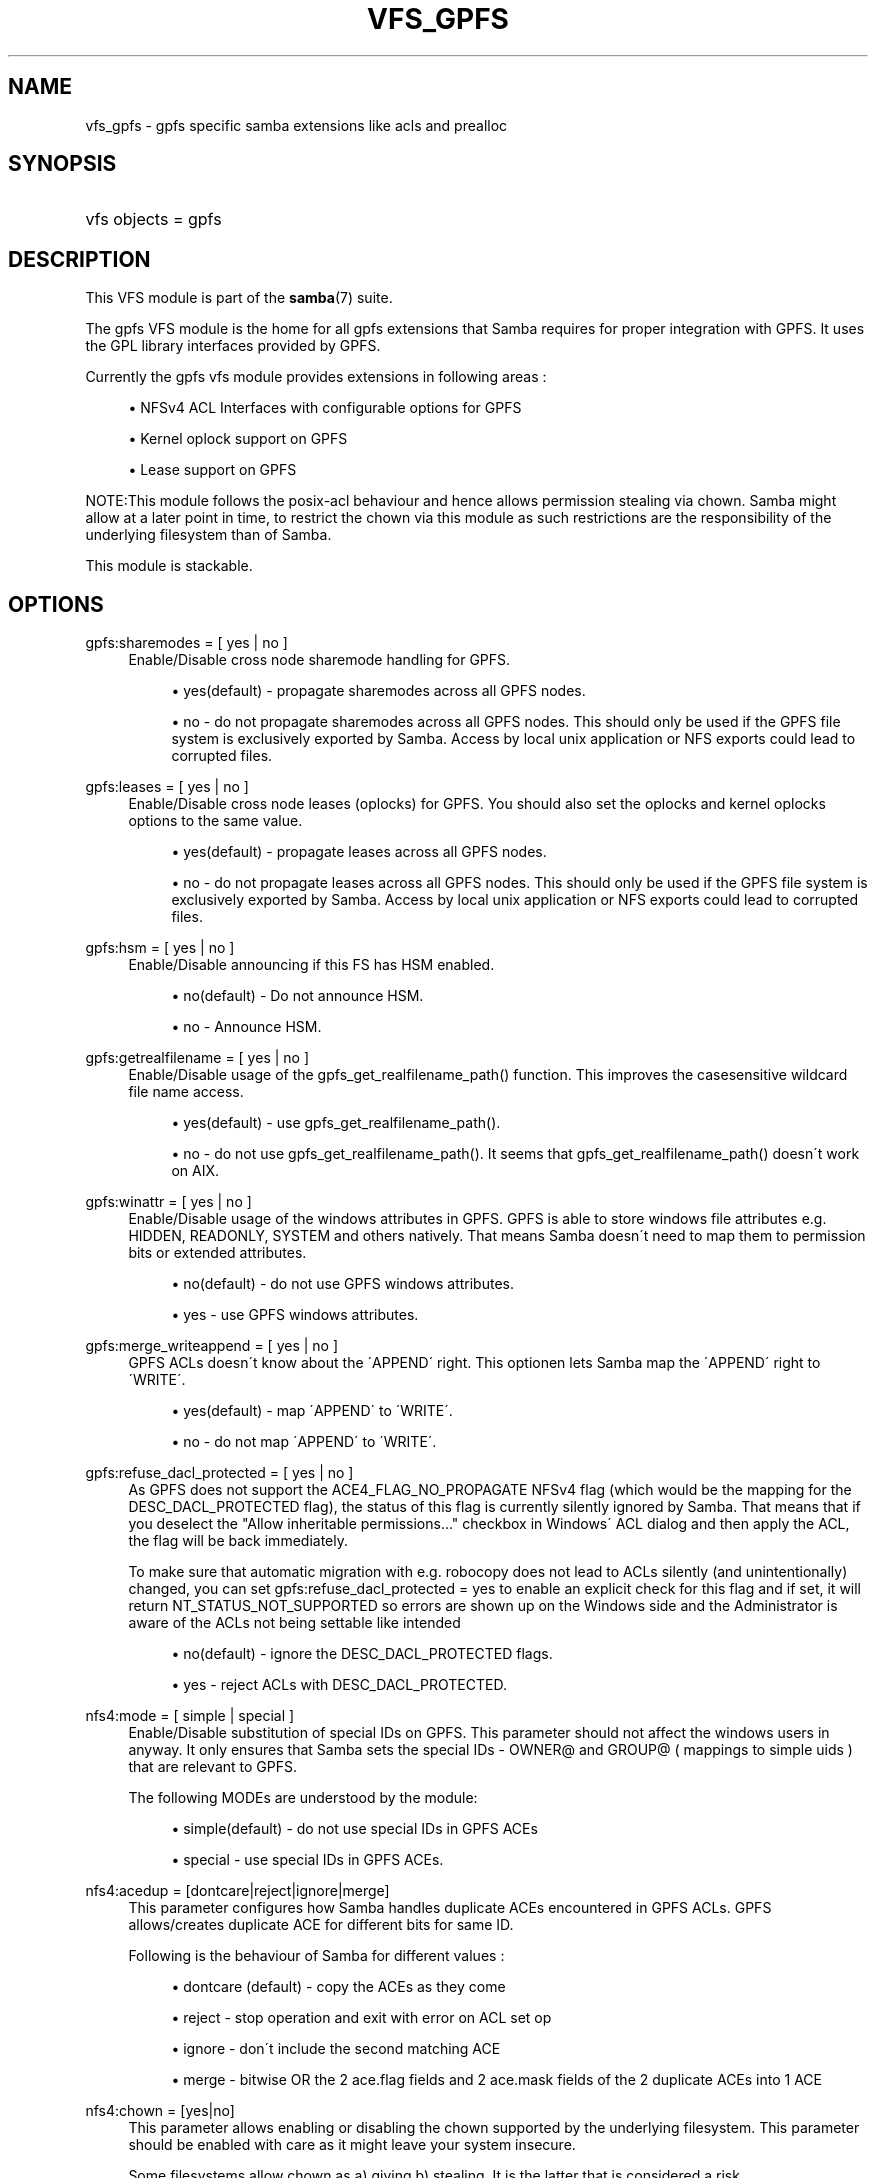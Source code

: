 '\" t
.\"     Title: vfs_gpfs
.\"    Author: [see the "AUTHOR" section]
.\" Generator: DocBook XSL Stylesheets v1.75.2 <http://docbook.sf.net/>
.\"      Date: 04/01/2011
.\"    Manual: System Administration tools
.\"    Source: Samba 3.6
.\"  Language: English
.\"
.TH "VFS_GPFS" "8" "04/01/2011" "Samba 3\&.6" "System Administration tools"
.\" -----------------------------------------------------------------
.\" * set default formatting
.\" -----------------------------------------------------------------
.\" disable hyphenation
.nh
.\" disable justification (adjust text to left margin only)
.ad l
.\" -----------------------------------------------------------------
.\" * MAIN CONTENT STARTS HERE *
.\" -----------------------------------------------------------------
.SH "NAME"
vfs_gpfs \- gpfs specific samba extensions like acls and prealloc
.SH "SYNOPSIS"
.HP \w'\ 'u
vfs objects = gpfs
.SH "DESCRIPTION"
.PP
This VFS module is part of the
\fBsamba\fR(7)
suite\&.
.PP
The
gpfs
VFS module is the home for all gpfs extensions that Samba requires for proper integration with GPFS\&. It uses the GPL library interfaces provided by GPFS\&.
.PP
Currently the gpfs vfs module provides extensions in following areas :
.sp
.RS 4
.ie n \{\
\h'-04'\(bu\h'+03'\c
.\}
.el \{\
.sp -1
.IP \(bu 2.3
.\}
NFSv4 ACL Interfaces with configurable options for GPFS
.RE
.sp
.RS 4
.ie n \{\
\h'-04'\(bu\h'+03'\c
.\}
.el \{\
.sp -1
.IP \(bu 2.3
.\}
Kernel oplock support on GPFS
.RE
.sp
.RS 4
.ie n \{\
\h'-04'\(bu\h'+03'\c
.\}
.el \{\
.sp -1
.IP \(bu 2.3
.\}
Lease support on GPFS
.RE
.sp
.RE
.PP
NOTE:This module follows the posix\-acl behaviour and hence allows permission stealing via chown\&. Samba might allow at a later point in time, to restrict the chown via this module as such restrictions are the responsibility of the underlying filesystem than of Samba\&.
.PP
This module is stackable\&.
.SH "OPTIONS"
.PP
gpfs:sharemodes = [ yes | no ]
.RS 4
Enable/Disable cross node sharemode handling for GPFS\&.
.sp
.RS 4
.ie n \{\
\h'-04'\(bu\h'+03'\c
.\}
.el \{\
.sp -1
.IP \(bu 2.3
.\}

yes(default)
\- propagate sharemodes across all GPFS nodes\&.
.RE
.sp
.RS 4
.ie n \{\
\h'-04'\(bu\h'+03'\c
.\}
.el \{\
.sp -1
.IP \(bu 2.3
.\}

no
\- do not propagate sharemodes across all GPFS nodes\&. This should only be used if the GPFS file system is exclusively exported by Samba\&. Access by local unix application or NFS exports could lead to corrupted files\&.
.RE
.sp
.RE
.RE
.PP
gpfs:leases = [ yes | no ]
.RS 4
Enable/Disable cross node leases (oplocks) for GPFS\&. You should also set the
oplocks
and
kernel oplocks
options to the same value\&.
.sp
.RS 4
.ie n \{\
\h'-04'\(bu\h'+03'\c
.\}
.el \{\
.sp -1
.IP \(bu 2.3
.\}

yes(default)
\- propagate leases across all GPFS nodes\&.
.RE
.sp
.RS 4
.ie n \{\
\h'-04'\(bu\h'+03'\c
.\}
.el \{\
.sp -1
.IP \(bu 2.3
.\}

no
\- do not propagate leases across all GPFS nodes\&. This should only be used if the GPFS file system is exclusively exported by Samba\&. Access by local unix application or NFS exports could lead to corrupted files\&.
.RE
.sp
.RE
.RE
.PP
gpfs:hsm = [ yes | no ]
.RS 4
Enable/Disable announcing if this FS has HSM enabled\&.
.sp
.RS 4
.ie n \{\
\h'-04'\(bu\h'+03'\c
.\}
.el \{\
.sp -1
.IP \(bu 2.3
.\}

no(default)
\- Do not announce HSM\&.
.RE
.sp
.RS 4
.ie n \{\
\h'-04'\(bu\h'+03'\c
.\}
.el \{\
.sp -1
.IP \(bu 2.3
.\}

no
\- Announce HSM\&.
.RE
.sp
.RE
.RE
.PP
gpfs:getrealfilename = [ yes | no ]
.RS 4
Enable/Disable usage of the
gpfs_get_realfilename_path()
function\&. This improves the casesensitive wildcard file name access\&.
.sp
.RS 4
.ie n \{\
\h'-04'\(bu\h'+03'\c
.\}
.el \{\
.sp -1
.IP \(bu 2.3
.\}

yes(default)
\- use
gpfs_get_realfilename_path()\&.
.RE
.sp
.RS 4
.ie n \{\
\h'-04'\(bu\h'+03'\c
.\}
.el \{\
.sp -1
.IP \(bu 2.3
.\}

no
\- do not use
gpfs_get_realfilename_path()\&. It seems that
gpfs_get_realfilename_path()
doesn\'t work on AIX\&.
.RE
.sp
.RE
.RE
.PP
gpfs:winattr = [ yes | no ]
.RS 4
Enable/Disable usage of the windows attributes in GPFS\&. GPFS is able to store windows file attributes e\&.g\&. HIDDEN, READONLY, SYSTEM and others natively\&. That means Samba doesn\'t need to map them to permission bits or extended attributes\&.
.sp
.RS 4
.ie n \{\
\h'-04'\(bu\h'+03'\c
.\}
.el \{\
.sp -1
.IP \(bu 2.3
.\}

no(default)
\- do not use GPFS windows attributes\&.
.RE
.sp
.RS 4
.ie n \{\
\h'-04'\(bu\h'+03'\c
.\}
.el \{\
.sp -1
.IP \(bu 2.3
.\}

yes
\- use GPFS windows attributes\&.
.RE
.sp
.RE
.RE
.PP
gpfs:merge_writeappend = [ yes | no ]
.RS 4
GPFS ACLs doesn\'t know about the \'APPEND\' right\&. This optionen lets Samba map the \'APPEND\' right to \'WRITE\'\&.
.sp
.RS 4
.ie n \{\
\h'-04'\(bu\h'+03'\c
.\}
.el \{\
.sp -1
.IP \(bu 2.3
.\}

yes(default)
\- map \'APPEND\' to \'WRITE\'\&.
.RE
.sp
.RS 4
.ie n \{\
\h'-04'\(bu\h'+03'\c
.\}
.el \{\
.sp -1
.IP \(bu 2.3
.\}

no
\- do not map \'APPEND\' to \'WRITE\'\&.
.RE
.sp
.RE
.RE
.PP
gpfs:refuse_dacl_protected = [ yes | no ]
.RS 4
As GPFS does not support the ACE4_FLAG_NO_PROPAGATE NFSv4 flag (which would be the mapping for the DESC_DACL_PROTECTED flag), the status of this flag is currently silently ignored by Samba\&. That means that if you deselect the "Allow inheritable permissions\&.\&.\&." checkbox in Windows\' ACL dialog and then apply the ACL, the flag will be back immediately\&.
.sp
To make sure that automatic migration with e\&.g\&. robocopy does not lead to ACLs silently (and unintentionally) changed, you can set
gpfs:refuse_dacl_protected = yes
to enable an explicit check for this flag and if set, it will return NT_STATUS_NOT_SUPPORTED so errors are shown up on the Windows side and the Administrator is aware of the ACLs not being settable like intended
.sp
.RS 4
.ie n \{\
\h'-04'\(bu\h'+03'\c
.\}
.el \{\
.sp -1
.IP \(bu 2.3
.\}

no(default)
\- ignore the DESC_DACL_PROTECTED flags\&.
.RE
.sp
.RS 4
.ie n \{\
\h'-04'\(bu\h'+03'\c
.\}
.el \{\
.sp -1
.IP \(bu 2.3
.\}

yes
\- reject ACLs with DESC_DACL_PROTECTED\&.
.RE
.sp
.RE
.RE
.PP
nfs4:mode = [ simple | special ]
.RS 4
Enable/Disable substitution of special IDs on GPFS\&. This parameter should not affect the windows users in anyway\&. It only ensures that Samba sets the special IDs \- OWNER@ and GROUP@ ( mappings to simple uids ) that are relevant to GPFS\&.
.sp
The following MODEs are understood by the module:
.sp
.RS 4
.ie n \{\
\h'-04'\(bu\h'+03'\c
.\}
.el \{\
.sp -1
.IP \(bu 2.3
.\}
simple(default)
\- do not use special IDs in GPFS ACEs
.RE
.sp
.RS 4
.ie n \{\
\h'-04'\(bu\h'+03'\c
.\}
.el \{\
.sp -1
.IP \(bu 2.3
.\}
special
\- use special IDs in GPFS ACEs\&.
.RE
.sp
.RE
.RE
.PP
nfs4:acedup = [dontcare|reject|ignore|merge]
.RS 4
This parameter configures how Samba handles duplicate ACEs encountered in GPFS ACLs\&. GPFS allows/creates duplicate ACE for different bits for same ID\&.
.sp
Following is the behaviour of Samba for different values :
.sp
.RS 4
.ie n \{\
\h'-04'\(bu\h'+03'\c
.\}
.el \{\
.sp -1
.IP \(bu 2.3
.\}
dontcare (default)
\- copy the ACEs as they come
.RE
.sp
.RS 4
.ie n \{\
\h'-04'\(bu\h'+03'\c
.\}
.el \{\
.sp -1
.IP \(bu 2.3
.\}
reject
\- stop operation and exit with error on ACL set op
.RE
.sp
.RS 4
.ie n \{\
\h'-04'\(bu\h'+03'\c
.\}
.el \{\
.sp -1
.IP \(bu 2.3
.\}
ignore
\- don\'t include the second matching ACE
.RE
.sp
.RS 4
.ie n \{\
\h'-04'\(bu\h'+03'\c
.\}
.el \{\
.sp -1
.IP \(bu 2.3
.\}
merge
\- bitwise OR the 2 ace\&.flag fields and 2 ace\&.mask fields of the 2 duplicate ACEs into 1 ACE
.RE
.sp
.RE
.RE
.PP
nfs4:chown = [yes|no]
.RS 4
This parameter allows enabling or disabling the chown supported by the underlying filesystem\&. This parameter should be enabled with care as it might leave your system insecure\&.
.sp
Some filesystems allow chown as a) giving b) stealing\&. It is the latter that is considered a risk\&.
.sp
Following is the behaviour of Samba for different values :
.sp
.RS 4
.ie n \{\
\h'-04'\(bu\h'+03'\c
.\}
.el \{\
.sp -1
.IP \(bu 2.3
.\}
yes
\- Enable chown if as supported by the under filesystem
.RE
.sp
.RS 4
.ie n \{\
\h'-04'\(bu\h'+03'\c
.\}
.el \{\
.sp -1
.IP \(bu 2.3
.\}
no (default)
\- Disable chown
.RE
.sp
.RE
.RE
.SH "EXAMPLES"
.PP
A GPFS mount can be exported via Samba as follows :
.sp
.if n \{\
.RS 4
.\}
.nf
        \fI[samba_gpfs_share]\fR
	\m[blue]\fBvfs objects = gpfs\fR\m[]
	\m[blue]\fBpath = /test/gpfs_mount\fR\m[]
	\m[blue]\fBnfs4: mode = special\fR\m[]
	\m[blue]\fBnfs4: acedup = merge\fR\m[]
.fi
.if n \{\
.RE
.\}
.SH "CAVEATS"
.PP
Depending on the version of gpfs, the
libgpfs_gpl
library or the
libgpfs
library is needed at runtime by the
gpfs
VFS module: Starting with gpfs 3\&.2\&.1 PTF8, the complete
libgpfs
is available as open source and
libgpfs_gpl
does no longer exist\&. With earlier versions of gpfs, only the
libgpfs_gpl
library was open source and could be used at run time\&.
.PP
At build time, only the header file
gpfs_gpl\&.h
is required , which is a symlink to
gpfs\&.h
in gpfs versions newer than 3\&.2\&.1 PTF8\&.
.SH "VERSION"
.PP
This man page is correct for version 3\&.0\&.25 of the Samba suite\&.
.SH "AUTHOR"
.PP
The original Samba software and related utilities were created by Andrew Tridgell\&. Samba is now developed by the Samba Team as an Open Source project similar to the way the Linux kernel is developed\&.
.PP
The GPFS VFS module was created with contributions from Volker Lendecke and the developers at IBM\&.
.PP
This manpage was created by the IBM FSCC team
